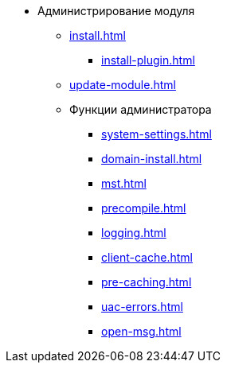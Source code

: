 * Администрирование модуля
** xref:install.adoc[]
*** xref:install-plugin.adoc[]
** xref:update-module.adoc[]
** Функции администратора
*** xref:system-settings.adoc[]
*** xref:domain-install.adoc[]
*** xref:mst.adoc[]
*** xref:precompile.adoc[]
*** xref:logging.adoc[]
*** xref:client-cache.adoc[]
*** xref:pre-caching.adoc[]
*** xref:uac-errors.adoc[]
*** xref:open-msg.adoc[]